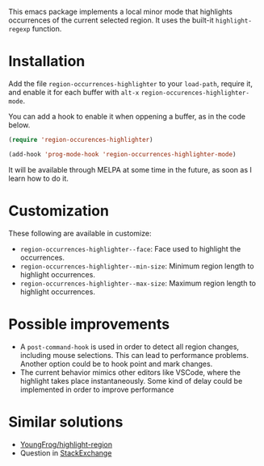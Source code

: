 

This emacs package implements a local minor mode that highlights occurrences of the current selected region. It uses the built-it =highlight-regexp= function.


[[file:screencast.gif]]

* Installation

Add the file =region-occurrences-highlighter= to your =load-path=, require it, and enable it for each buffer with =alt-x= =region-occurences-highlighter-mode=.

You can add a hook to enable it when oppening a buffer, as in the code below.

#+begin_src emacs-lisp
(require 'region-occurences-highlighter)

(add-hook 'prog-mode-hook 'region-occurrences-highlighter-mode)
#+end_src


It will be available through MELPA at some time in the future, as soon as I learn how to do it.


* Customization
These following are available in customize:
- =region-occurrences-highlighter--face=: Face used to highlight the occurrences.
- =region-occurrences-highlighter--min-size=: Minimum region length to highlight occurrences.
- =region-occurrences-highlighter--max-size=: Maximum region length to highlight occurrences.

* Possible improvements
- A =post-command-hook= is used in order to detect all region changes, including mouse selections. This can lead to performance problems. Another option could be to hook point and mark changes.
- The current behavior mimics other editors like VSCode, where the highlight takes place instantaneously. Some kind of delay could be implemented in order to improve performance 


* Similar solutions
- [[https://github.com/YoungFrog/highlight-region/blob/master/highlight-region.el][YoungFrog/highlight-region]]
- Question in [[https://emacs.stackexchange.com/questions/22041/highlight-text-equivalent-to-the-marked-region-and-search-and-replace-on-the-fly][StackExchange]]
